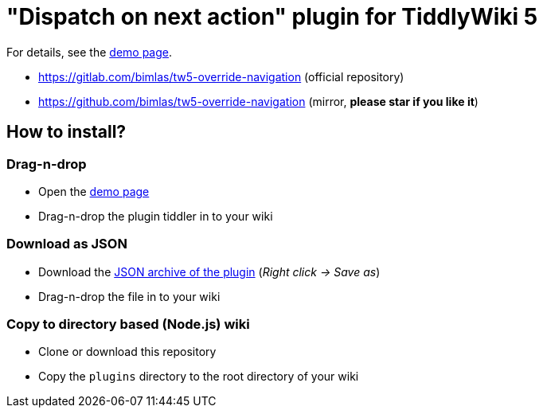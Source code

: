 :demo-page: https://bimlas.gitlab.io/tw5-override-navigation/
:json: https://bimlas.gitlab.io/tw5-override-navigation/tw5-override-navigation.json

= "Dispatch on next action" plugin for TiddlyWiki 5

For details, see the link:{demo-page}[demo page].

* https://gitlab.com/bimlas/tw5-override-navigation (official repository)
* https://github.com/bimlas/tw5-override-navigation (mirror, *please star if you like it*)

== How to install?

=== Drag-n-drop

- Open the link:{demo-page}[demo page]
- Drag-n-drop the plugin tiddler in to your wiki

=== Download as JSON

- Download the link:{json}[JSON archive of the plugin] (_Right click -> Save as_)
- Drag-n-drop the file in to your wiki

=== Copy to directory based (Node.js) wiki

- Clone or download this repository
- Copy the `plugins` directory to the root directory of your wiki
